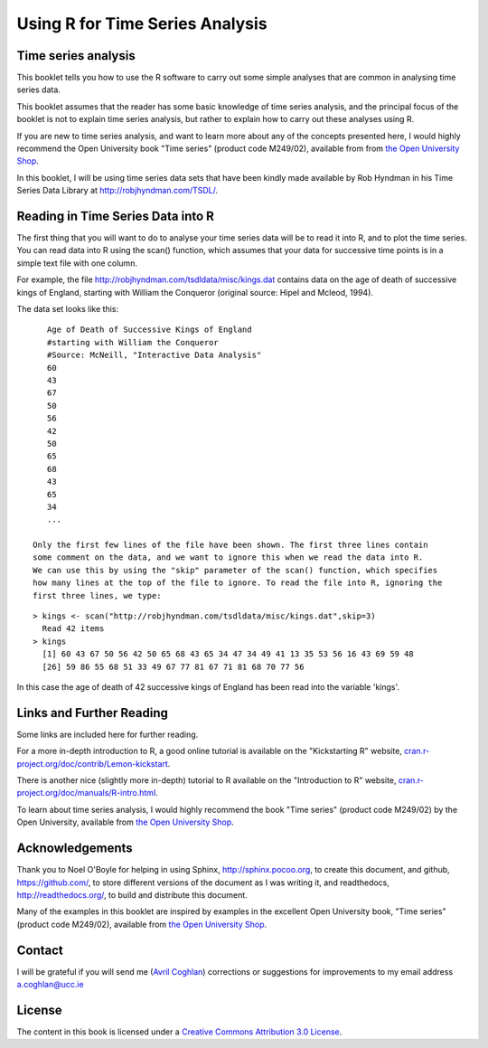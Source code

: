 Using R for Time Series Analysis 
================================

Time series analysis
--------------------

This booklet tells you how to use the R software to carry out some simple analyses
that are common in analysing time series data. 

This booklet assumes that the reader has some basic knowledge of time series analysis, and
the principal focus of the booklet is not to explain time series analysis, but rather 
to explain how to carry out these analyses using R.

If you are new to time series analysis, and want to learn more about any of the concepts
presented here, I would highly recommend the Open University book 
"Time series" (product code M249/02), available from
from `the Open University Shop <http://www.ouw.co.uk/store/>`_.

In this booklet, I will be using time series data sets that have been kindly made
available by Rob Hyndman in his Time Series Data Library at
`http://robjhyndman.com/TSDL/ <http://robjhyndman.com/TSDL/>`_. 

Reading in Time Series Data into R
----------------------------------

The first thing that you will want to do to analyse your time series data will be to read
it into R, and to plot the time series. You can read data into R using the scan() function,
which assumes that your data for successive time points is in a simple text file with one column. 

For example, the file `http://robjhyndman.com/tsdldata/misc/kings.dat <http://robjhyndman.com/tsdldata/misc/kings.dat>`_ contains data on the age of death of successive kings of England, starting
with William the Conqueror (original source: Hipel and Mcleod, 1994). 

The data set looks like this:

.. highlight:: r

::

    Age of Death of Successive Kings of England
    #starting with William the Conqueror
    #Source: McNeill, "Interactive Data Analysis"
    60
    43
    67
    50
    56
    42
    50
    65
    68
    43
    65
    34
    ...

 Only the first few lines of the file have been shown. The first three lines contain
 some comment on the data, and we want to ignore this when we read the data into R.
 We can use this by using the "skip" parameter of the scan() function, which specifies
 how many lines at the top of the file to ignore. To read the file into R, ignoring the
 first three lines, we type:

.. highlight:: r

::

    > kings <- scan("http://robjhyndman.com/tsdldata/misc/kings.dat",skip=3)
      Read 42 items
    > kings
      [1] 60 43 67 50 56 42 50 65 68 43 65 34 47 34 49 41 13 35 53 56 16 43 69 59 48
      [26] 59 86 55 68 51 33 49 67 77 81 67 71 81 68 70 77 56
      
In this case the age of death of 42 successive kings of England has been read into the
variable 'kings'.

Links and Further Reading
-------------------------

Some links are included here for further reading.

For a more in-depth introduction to R, a good online tutorial is
available on the "Kickstarting R" website,
`cran.r-project.org/doc/contrib/Lemon-kickstart <http://cran.r-project.org/doc/contrib/Lemon-kickstart/>`_.

There is another nice (slightly more in-depth) tutorial to R
available on the "Introduction to R" website,
`cran.r-project.org/doc/manuals/R-intro.html <http://cran.r-project.org/doc/manuals/R-intro.html>`_.

To learn about time series analysis, I would highly recommend the book "Time 
series" (product code M249/02) by the Open University, available from `the Open University Shop
<http://www.ouw.co.uk/store/>`_.

Acknowledgements
----------------

Thank you to Noel O'Boyle for helping in using Sphinx, `http://sphinx.pocoo.org <http://sphinx.pocoo.org>`_, to create
this document, and github, `https://github.com/ <https://github.com/>`_, to store different versions of the document
as I was writing it, and readthedocs, `http://readthedocs.org/ <http://readthedocs.org/>`_, to build and distribute
this document.

Many of the examples in this booklet are inspired by examples in the excellent Open University book,
"Time series" (product code M249/02), available from `the Open University Shop <http://www.ouw.co.uk/store/>`_.

Contact
-------

I will be grateful if you will send me (`Avril Coghlan <http://www.ucc.ie/microbio/avrilcoghlan/>`_) corrections or suggestions for improvements to
my email address a.coghlan@ucc.ie 

License
-------

The content in this book is licensed under a `Creative Commons Attribution 3.0 License
<http://creativecommons.org/licenses/by/3.0/>`_.

.. |image2| image:: ../_static/image2.png
.. |image3| image:: ../_static/image3.png
.. |image4| image:: ../_static/image4.png
